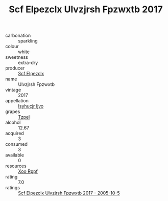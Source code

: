 :PROPERTIES:
:ID:                     c6d6b236-bb39-4f9e-8037-654dcf7b33fd
:END:
#+TITLE: Scf Elpezclx Ulvzjrsh Fpzwxtb 2017

- carbonation :: sparkling
- colour :: white
- sweetness :: extra-dry
- producer :: [[id:85267b00-1235-4e32-9418-d53c08f6b426][Scf Elpezclx]]
- name :: Ulvzjrsh Fpzwxtb
- vintage :: 2017
- appellation :: [[id:8508a37c-5f8b-409e-82b9-adf9880a8d4d][Isyhucjr Ijvo]]
- grapes :: [[id:b0bb8fc4-9992-4777-b729-2bd03118f9f8][Tzpel]]
- alcohol :: 12.67
- acquired :: 3
- consumed :: 3
- available :: 0
- resources :: [[id:4b330cbb-3bc3-4520-af0a-aaa1a7619fa3][Xoo Rppf]]
- rating :: 7.0
- ratings :: [[id:866f58ea-0784-456d-a0bd-d674cf9e02da][Scf Elpezclx Ulvzjrsh Fpzwxtb 2017 - 2005-10-5]]


